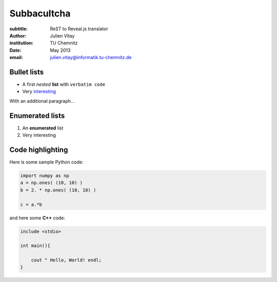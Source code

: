 ==============================
Subbacultcha
==============================

:subtitle: ReST to Reveal.js translator
:author: Julien Vitay
:institution: TU Chemnitz
:date: May 2013
:email: julien.vitay@informatik.tu-chemnitz.de


Bullet lists
============================

* A first *nested* **list** with ``verbatim code``

* Very `interesting <http://www.google.fr>`_

With an additional paragraph...

Enumerated lists
============================

1. An **enumerated** list

2. Very interesting

Code highlighting
========================

Here is some sample Python code:

.. code-block::

    import numpy as np
    a = np.ones( (10, 10) )
    b = 2. * np.ones( (10, 10) )
    
    c = a.*b

and here some **C++** code:

.. code-block:: 

    include <stdio>

    int main(){
    
        cout " Hello, World! endl;
    }
